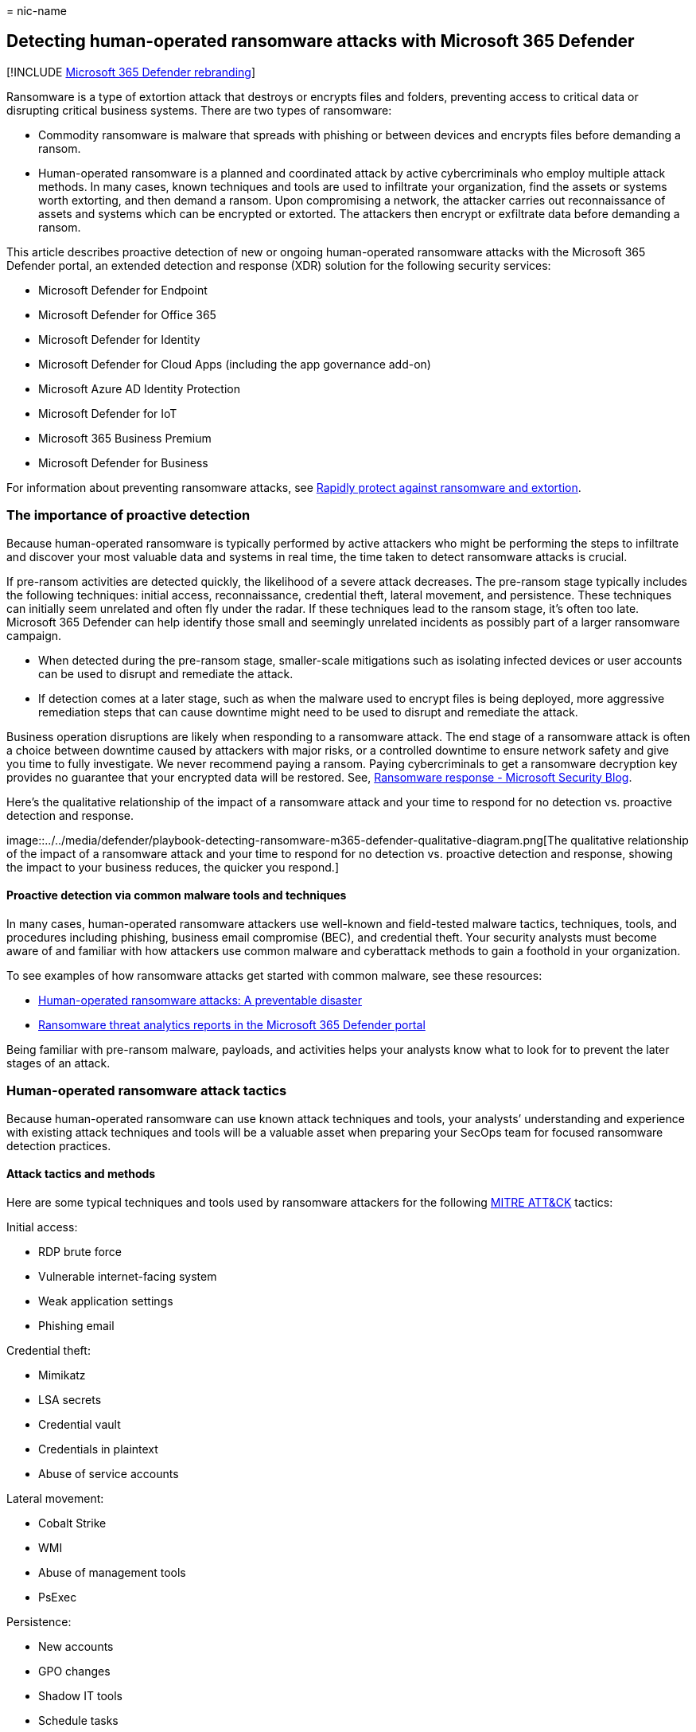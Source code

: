 = 
nic-name

== Detecting human-operated ransomware attacks with Microsoft 365 Defender

{empty}[!INCLUDE
link:../includes/microsoft-defender-for-office.md[Microsoft 365 Defender
rebranding]]

Ransomware is a type of extortion attack that destroys or encrypts files
and folders, preventing access to critical data or disrupting critical
business systems. There are two types of ransomware:

* Commodity ransomware is malware that spreads with phishing or between
devices and encrypts files before demanding a ransom.
* Human-operated ransomware is a planned and coordinated attack by
active cybercriminals who employ multiple attack methods. In many cases,
known techniques and tools are used to infiltrate your organization,
find the assets or systems worth extorting, and then demand a ransom.
Upon compromising a network, the attacker carries out reconnaissance of
assets and systems which can be encrypted or extorted. The attackers
then encrypt or exfiltrate data before demanding a ransom.

This article describes proactive detection of new or ongoing
human-operated ransomware attacks with the Microsoft 365 Defender
portal, an extended detection and response (XDR) solution for the
following security services:

* Microsoft Defender for Endpoint
* Microsoft Defender for Office 365
* Microsoft Defender for Identity
* Microsoft Defender for Cloud Apps (including the app governance
add-on)
* Microsoft Azure AD Identity Protection
* Microsoft Defender for IoT
* Microsoft 365 Business Premium
* Microsoft Defender for Business

For information about preventing ransomware attacks, see
link:/security/compass/protect-against-ransomware-phase3[Rapidly protect
against ransomware and extortion].

=== The importance of proactive detection

Because human-operated ransomware is typically performed by active
attackers who might be performing the steps to infiltrate and discover
your most valuable data and systems in real time, the time taken to
detect ransomware attacks is crucial.

If pre-ransom activities are detected quickly, the likelihood of a
severe attack decreases. The pre-ransom stage typically includes the
following techniques: initial access, reconnaissance, credential theft,
lateral movement, and persistence. These techniques can initially seem
unrelated and often fly under the radar. If these techniques lead to the
ransom stage, it’s often too late. Microsoft 365 Defender can help
identify those small and seemingly unrelated incidents as possibly part
of a larger ransomware campaign.

* When detected during the pre-ransom stage, smaller-scale mitigations
such as isolating infected devices or user accounts can be used to
disrupt and remediate the attack.
* If detection comes at a later stage, such as when the malware used to
encrypt files is being deployed, more aggressive remediation steps that
can cause downtime might need to be used to disrupt and remediate the
attack.

Business operation disruptions are likely when responding to a
ransomware attack. The end stage of a ransomware attack is often a
choice between downtime caused by attackers with major risks, or a
controlled downtime to ensure network safety and give you time to fully
investigate. We never recommend paying a ransom. Paying cybercriminals
to get a ransomware decryption key provides no guarantee that your
encrypted data will be restored. See,
https://www.microsoft.com/security/blog/2019/12/16/ransomware-response-to-pay-or-not-to-pay/[Ransomware
response - Microsoft Security Blog].

Here’s the qualitative relationship of the impact of a ransomware attack
and your time to respond for no detection vs. proactive detection and
response.

image::../../media/defender/playbook-detecting-ransomware-m365-defender-qualitative-diagram.png[The
qualitative relationship of the impact of a ransomware attack and your
time to respond for no detection vs. proactive detection and response,
showing the impact to your business reduces, the quicker you respond.]

==== Proactive detection via common malware tools and techniques

In many cases, human-operated ransomware attackers use well-known and
field-tested malware tactics, techniques, tools, and procedures
including phishing, business email compromise (BEC), and credential
theft. Your security analysts must become aware of and familiar with how
attackers use common malware and cyberattack methods to gain a foothold
in your organization.

To see examples of how ransomware attacks get started with common
malware, see these resources:

* https://www.microsoft.com/security/blog/2020/03/05/human-operated-ransomware-attacks-a-preventable-disaster/[Human-operated
ransomware attacks: A preventable disaster]
* https://sip.security.microsoft.com/threatanalytics3?page_size=30&filters=tags%3DRansomware&ordering=-lastUpdatedOn&fields=displayName,alertsCount,impactedEntities,exposureLevel,MisconfiguredDevices,VulnerableDevices,reportType,createdOn,lastUpdatedOn,tags,flag[Ransomware
threat analytics reports in the Microsoft 365 Defender portal]

Being familiar with pre-ransom malware, payloads, and activities helps
your analysts know what to look for to prevent the later stages of an
attack.

=== Human-operated ransomware attack tactics

Because human-operated ransomware can use known attack techniques and
tools, your analysts’ understanding and experience with existing attack
techniques and tools will be a valuable asset when preparing your SecOps
team for focused ransomware detection practices.

==== Attack tactics and methods

Here are some typical techniques and tools used by ransomware attackers
for the following https://attack.mitre.org/tactics/enterprise/[MITRE
ATT&CK] tactics:

Initial access:

* RDP brute force
* Vulnerable internet-facing system
* Weak application settings
* Phishing email

Credential theft:

* Mimikatz
* LSA secrets
* Credential vault
* Credentials in plaintext
* Abuse of service accounts

Lateral movement:

* Cobalt Strike
* WMI
* Abuse of management tools
* PsExec

Persistence:

* New accounts
* GPO changes
* Shadow IT tools
* Schedule tasks
* Service registration

Defense evasion:

* Disabling security features
* Clearing log files
* Deleting attack artifact files
* Resetting timestamps on altered files

Exfiltration:

* Exfiltration of sensitive data Impact (financial leverage):
* Encryption of data in place and in backups
* Deletion of data in place and backups, which might be combined with a
preceding exfiltration
* Threat of public leakage of exfiltrated, sensitive data

==== What to look for

The challenge for security analysts is recognizing when an alert is part
of a larger attack chain with the goal of extorting your sensitive data
or crucial systems. For example, a detected phishing attack might be:

* A one-off attack to surveil the email messages of someone in the
finance department of an organization.
* The pre-ransom part of an attack chain to use compromised user account
credentials to discover the resources available to the user account and
to compromise other user accounts with higher levels of privilege and
access.

This section provides common attack phases and methods and the signal
sources that feed into the central Microsoft 365 Defender portal, which
creates alerts and incidents composed of multiple related alerts for
security analysis. In some cases, there are alternate security portals
to view the attack data.

===== Initial attacks to gain entry

Attacker is attempting to compromise a user account, device, or app.

[width="100%",cols="<34%,<33%,<33%",options="header",]
|===
|Attack method |Signal source |Alternate security portals
|RDP brute force |Defender for Endpoint |Defender for Cloud Apps

|Vulnerable internet-facing system |Windows security features, Microsoft
Defender for Servers |

|Weak application settings |Defender for Cloud Apps, Defender for Cloud
Apps with the app governance add-on |Defender for Cloud Apps

|Malicious app activity |Defender for Cloud Apps, Defender for Cloud
Apps with the app governance add-on |Defender for Cloud Apps

|Phishing email |Defender for Office 365 |

|Password spray against Azure AD accounts |Azure AD Identity Protection
via Defender for Cloud Apps |Defender for Cloud Apps

|Password spray against on-premises accounts |Microsoft Defender for
Identity |

|Device compromise |Defender for Endpoint |

|Credential theft |Microsoft Defender for Identity |

|Escalation of privilege |Microsoft Defender for Identity |
|===

===== Recent spike in otherwise typical behavior

Attacker is attempting to probe for additional entities to compromise.

[width="100%",cols="<34%,<33%,<33%",options="header",]
|===
|Spike category |Signal source |Alternate security portals
|Sign-ins: Numerous failed attempts, attempts to logon to multiple
devices in a short period, multiple first-time logons, etc. |Azure AD
Identity Protection via Defender for Cloud Apps, Microsoft Defender for
Identity |Defender for Cloud Apps

|Recently active user account, group, machine account, app |Azure AD
Identity Protection via Defender for Cloud Apps (Azure AD), Defender for
Identity (Active Directory Domain Services [AD DS]) |Defender for Cloud
Apps

|Recent app activity such as data access |Apps with Defender for Cloud
Apps with the app governance add-on |Defender for Cloud Apps
|===

===== New activity

Attacker is creating new entities to further their reach, install
malware agents, or evade detection.

[width="100%",cols="<34%,<33%,<33%",options="header",]
|===
|Activity |Signal source |Alternate security portal
|New apps that are installed |Defender for Cloud Apps with the app
governance add-on |Defender for Cloud Apps

|New user accounts |Azure Identity Protection |Defender for Cloud Apps

|Role changes |Azure Identity Protection |Defender for Cloud Apps
|===

===== Suspicious behavior

Attacker is downloading sensitive information, encrypting files, or
otherwise collecting or damaging organization assets.

[cols="<,<",options="header",]
|===
|Behavior |Signal source
|Malware spread to multiple devices |Defender for Endpoint
|Resource scanning |Defender for Endpoint, Defender for Identity
|Changes in mailbox forwarding rules |Defender for Office 365
|Data exfiltration and encryption |Defender for Office 365
|===

*Monitor for Adversary Disabling Security* – as this is often part of
human-operated ransomware (HumOR) attack chain

* *Event Logs Clearing* – especially the Security Event log and
PowerShell Operational logs
* *Disabling of security tools/controls* (associated with some groups)

=== Detect ransomware attacks with the Microsoft 365 Defender portal

The Microsoft 365 Defender portal provides a centralized view for
information on detections, impacted assets, automated actions taken, and
related evidence a combination of:

* An incident queue, which groups related alerts for an attack to
provide the full attack scope, impacted assets, and automated
remediation actions.
* An alerts queue, which lists all of the alerts being tracked by
Microsoft 365 Defender.

==== Incident and alert sources

Microsoft 365 Defender portal centralizes signals from:

* Microsoft Defender for Endpoint
* Microsoft Defender for Office 365
* Microsoft Defender for Identity
* Microsoft Defender for Cloud Apps (including the app governance
add-on)
* Microsoft Azure AD Identity Protection
* Microsoft Defender for IoT

This table lists some typical attacks and their corresponding signal
source for Microsoft 365 Defender.

[width="100%",cols="<50%,<50%",options="header",]
|===
|Attacks and incidents |Signal source
|Cloud identity: Password spray, numerous failed attempts, attempts to
log on to multiple devices in a short period, multiple first-time
logons, recently active user accounts |Azure AD Identity Protection

|On-premises identity (AD DS) compromise |Defender for Identity

|Phishing |Defender for Office 365

|Malicious apps |Defender for Cloud Apps or Defender for Cloud Apps with
app governance add-on

|Endpoint (device) compromise |Defender for Endpoint

|IoT-capable device compromise |Defender for IoT
|===

==== Filtering ransomware-identified incidents

You can easily filter the incidents queue for incidents that have been
categorized by Microsoft 365 Defender as ransomware.

[arabic]
. From the Microsoft 365 Defender portal navigation pane, go to the
incidents queue by selecting *Incidents and alerts > Incidents*.
. Select *Filters*.
. Under *Categories*, select *Ransomware*, select *Apply*, and then
close the *Filters* pane.

Each filter setting for the incidents queue creates a URL that you can
save and access later as a link. These URLs can be bookmarked or
otherwise saved and used when needed at a single click. For example, you
can create bookmarks for:

* Incidents containing the ``ransomware'' category. Here is the
corresponding
https://security.microsoft.com/incidents?filters=AlertStatus%3DNew%257CInProgress,category%3Dransomware&page_size=30&fields=expand,name,tags,severity,investigationStates,category,impactedEntities,alertCount,serviceSource,detectionSource,firstEventTime,lastEventTime,sensitivity,status,incidentAssignment,classification,determination,rbacGroup[link].
* Incidents with a specified *Actor* name known to be performing
ransomware attacks.
* Incidents with a specified *Associated threat* name known to be used
in ransomware attacks.
* Incidents containing a custom tag that your SecOps team uses for
incidents that are known to be part of a larger, coordinated ransomware
attack.

==== Filtering ransomware-identified threat analytics reports

Similar to filtering incidents in the incident queue, you can filter
threat analytics reports for reports that include ransomware.

[arabic]
. From the navigation pane, select *Threat analytics*.
. Select *Filters*.
. Under *Threat tags*, select *Ransomware*, select *Apply*, and then
close the *Filters* pane.

You can also click this link.

From the *Detection details* section of many threat analytics reports,
you can see a list of alert names created for the threat.

==== Microsoft 365 Defender APIs

You can also use the Microsoft 365 Defender APIs to query the Microsoft
365 Defender incidents and alerts data in your tenant. A custom app can
filter the data, filter it based on custom settings, and then provide a
filtered list of links to alerts and incidents that you can easily
select to go right to that alert or incident. See
link:/api-list-incidents.md[List incidents API in Microsoft 365 Defender
| Microsoft Docs]. You can also integrate your SIEM with Microsoft
Defender, see link:/configure-siem-defender.md[Integrate your SIEM tools
with Microsoft 365 Defender].

==== Microsoft 365 Defender Sentinel Integration

Microsoft Sentinel’s Microsoft 365 Defender incident integration allows
you to stream all Microsoft 365 Defender incidents into Microsoft
Sentinel and keep them synchronized between both portals. Incidents
include all associated alerts, entities, and relevant information. Once
in Sentinel, incidents will remain bi-directionally synced with
Microsoft 365 Defender, allowing you to take advantage of the benefits
of both portals in your incident investigation. See,
link:/azure/sentinel/microsoft-365-defender-sentinel-integration[Microsoft
365 Defender integration with Microsoft Sentinel].

==== Proactive scanning with advanced hunting

link:/advanced-hunting-overview.md[Advanced hunting] is a query-based
threat hunting tool that lets you explore and inspect events in your
network to locate threat indicators and entities. This flexible and
customizable analysis tool enables unconstrained hunting for both known
and potential threats. Microsoft 365 Defender also supports using a
custom query to create link:/custom-detections-overview.md[custom
detection rules], which create alerts based on a query can be and
scheduled to run automatically.

For proactive scanning of ransomware activities, you should assemble a
catalog of advanced hunting queries for commonly used ransomware attack
methods for identities, endpoints, apps, and data. Here are some key
sources for ready-to-use advanced hunting queries:

* The link:/advanced-hunting-find-ransomware.md[Hunt for ransomware]
article
* GitHub repository for advanced hunting queries:
** https://github.com/microsoft/Microsoft-365-Defender-Hunting-Queries/tree/master/Ransomware[Ransomware-specific]
queries
** https://github.com/microsoft/Microsoft-365-Defender-Hunting-Queries/tree/master/Ransomware[All
categories] of queries
* Threat analytics reports
** Advanced hunting section of the
https://security.microsoft.com/threatanalytics3/05658b6c-dc62-496d-ad3c-c6a795a33c27/analystreport[Ransomware:
A pervasive and ongoing threat] analyst report
** Advanced hunting section of other analyst reports

==== Automated hunting

Advanced hunting queries can also be used to create custom detection
rules and actions based on known elements of a ransomware attack method
(for example, the use of unusual PowerShell commands). Custom detection
rules create alerts that can be seen and addressed by your security
analysts.

To create a custom detection rule, select *Create custom detection* rule
from the page of an advanced hunting query. Once created, you can
specify:

* How often to run the custom detection rule
* The severity of the alert created by the rule
* The MITRE attack phase for the created alert
* Impacted entities
* Actions to take on impacted entities

=== Prepare your SecOps Team for focused ransomware detection

Preparing your SecOps team for proactive ransomware detection requires:

* Pre-work for your SecOps team and organization
* Security analyst training, as needed
* Ongoing operational work to incorporate the latest attacks and
detection experiences of your security analysts

==== Pre-work for your SecOps team and organization

Consider these steps to get your SecOps team and organization ready for
focused ransomware attack prevention:

[arabic]
. Configure your IT and cloud infrastructure for ransomware prevention
with the
link:/security/compass/protect-against-ransomware-phase3[Rapidly protect
against ransomware and extortion] guidance. The phases and tasks in this
guidance can be done in parallel with the following steps.
. Get the appropriate licenses for the Defender for Endpoint, Defender
for Office 365, Defender for Identity, Defender for Cloud Apps, the app
governance add-on, Defender for IoT, and Azure AD Identity Protection
services.
. Assemble a catalog of advanced hunting queries tuned for known
ransomware attack methods or attack phases.
. Create the set of custom detection rules for specific advanced hunting
queries that create alerts for known ransomware attack methods,
including their schedule, alert naming, and automated actions.
. Determine the set of link:/manage-incidents.md[custom tags] or
standards to create new one to identify incidents that are known to be
part of a larger, coordinated ransomware attack
. Determine the set of operational tasks for ransomware incident and
alert management. For example:

* Processes for Tier 1 analyst scanning of incoming incidents and alerts
and assignment to Tier 2 analysts for investigation.
* Manually running advanced hunting queries and their schedule (daily,
weekly, monthly).
* Ongoing changes based on ransomware attack investigation and
mitigation experiences.

==== Security analyst training

As needed, you can provide your security analysts with internal training
for:

* Common ransomware attack chains (MITRE attack tactics and common
threat techniques and malware)
* Incidents and alerts and how to locate and analyze them in the
Microsoft 365 Defender portal using:
** Alerts and incidents already created by Microsoft 365 Defender
** Pre-scanned URL-based filters for the Microsoft 365 Defender portal
** Programmatically via the incidents API
* Advanced hunting queries to use and their manual schedule (daily,
weekly, monthly)
* Custom detection rules to use and their settings
* Custom incident tags
* The latest
https://security.microsoft.com/threatanalytics3?page_size=30&filters=tags%3DRansomware&ordering=-lastUpdatedOn&fields=displayName,alertsCount,impactedEntities,reportType,createdOn,lastUpdatedOn,tags,flag[threat
analytics reports for ransomware] attacks in the Microsoft 365 Defender
portal

==== Ongoing work based on operational learning and new threats

As part of your SecOps team’s ongoing tool and process best practices
and security analysts’ experiences, you should:

* Update your catalog of advanced hunting queries with:
** New queries based on the latest threat analytics reports in the
Microsoft 365 Defender portal or the
https://github.com/microsoft/Microsoft-365-Defender-Hunting-Queries/tree/master/Ransomware[Advanced
Hunting GitHub repository].
** Changes to existing ones to optimize for threat identification or for
better alert quality.
* Update custom detection rules based on new or changed advanced hunting
queries.
* Update the set of operational tasks for ransomware detection.
